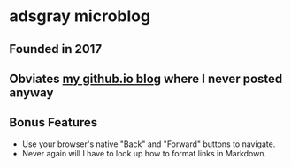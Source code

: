 * adsgray microblog
** Founded in 2017
** Obviates [[https://adsgray.github.io][my github.io blog]] where I never posted anyway
** Bonus Features
   - Use your browser's native "Back" and "Forward" buttons to
     navigate.
   - Never again will I have to look up how to format links in Markdown.
